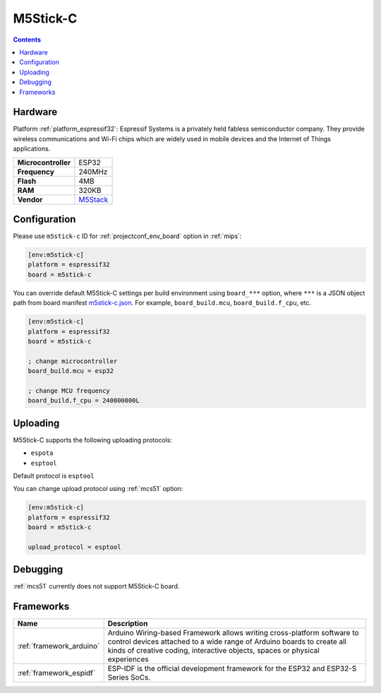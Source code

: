 
.. _board_espressif32_m5stick-c:

M5Stick-C
=========

.. contents::

Hardware
--------

Platform :ref:`platform_espressif32`: Espressif Systems is a privately held fabless semiconductor company. They provide wireless communications and Wi-Fi chips which are widely used in mobile devices and the Internet of Things applications.

.. list-table::

  * - **Microcontroller**
    - ESP32
  * - **Frequency**
    - 240MHz
  * - **Flash**
    - 4MB
  * - **RAM**
    - 320KB
  * - **Vendor**
    - `M5Stack <http://www.m5stack.com?utm_source=platformio.org&utm_medium=docs>`__


Configuration
-------------

Please use ``m5stick-c`` ID for :ref:`projectconf_env_board` option in :ref:`mips`:

.. code-block:: ini

  [env:m5stick-c]
  platform = espressif32
  board = m5stick-c

You can override default M5Stick-C settings per build environment using
``board_***`` option, where ``***`` is a JSON object path from
board manifest `m5stick-c.json <https://github.com/platformio/platform-espressif32/blob/master/boards/m5stick-c.json>`_. For example,
``board_build.mcu``, ``board_build.f_cpu``, etc.

.. code-block:: ini

  [env:m5stick-c]
  platform = espressif32
  board = m5stick-c

  ; change microcontroller
  board_build.mcu = esp32

  ; change MCU frequency
  board_build.f_cpu = 240000000L


Uploading
---------
M5Stick-C supports the following uploading protocols:

* ``espota``
* ``esptool``

Default protocol is ``esptool``

You can change upload protocol using :ref:`mcs51` option:

.. code-block:: ini

  [env:m5stick-c]
  platform = espressif32
  board = m5stick-c

  upload_protocol = esptool

Debugging
---------
:ref:`mcs51` currently does not support M5Stick-C board.

Frameworks
----------
.. list-table::
    :header-rows:  1

    * - Name
      - Description

    * - :ref:`framework_arduino`
      - Arduino Wiring-based Framework allows writing cross-platform software to control devices attached to a wide range of Arduino boards to create all kinds of creative coding, interactive objects, spaces or physical experiences

    * - :ref:`framework_espidf`
      - ESP-IDF is the official development framework for the ESP32 and ESP32-S Series SoCs.

